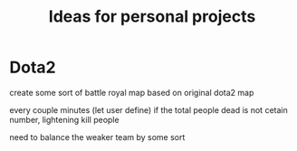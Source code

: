 #+TITLE: Ideas for personal projects


* Dota2
  create some sort of battle royal map based on original dota2 map

  every couple minutes (let user define) if the total people dead is not cetain
  number, lightening kill people

  need to balance the weaker team by some sort 

